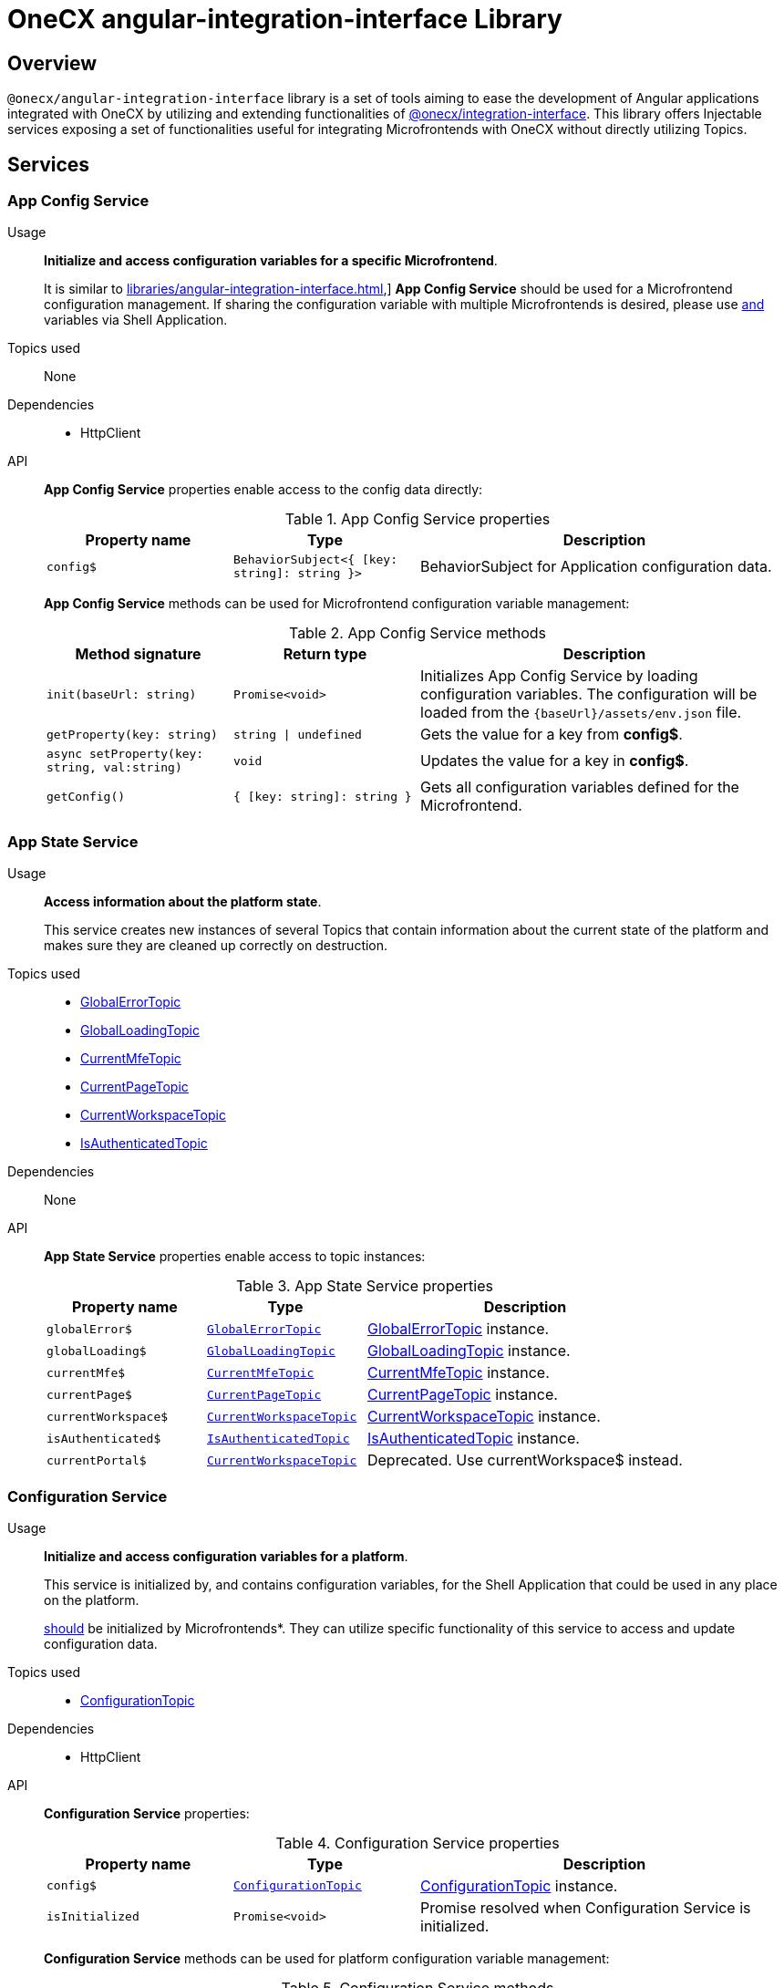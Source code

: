 = OneCX angular-integration-interface Library

:integration-interface_url: xref:javascript:libraries/integration-interface.adoc
:global_error_topic_url: xref:javascript:libraries/integration-interface.adoc#global_error_topic
:global_loading_topic_url: xref:javascript:libraries/integration-interface.adoc#global_loading_topic
:current_mfe_topic_url: xref:javascript:libraries/integration-interface.adoc#current_mfe_topic
:current_page_topic_url: xref:javascript:libraries/integration-interface.adoc#current_page_topic
:current_workspace_topic_url: xref:javascript:libraries/integration-interface.adoc#current_workspace_topic
:is_authenticated_topic_url: xref:javascript:libraries/integration-interface.adoc#is_authenticated_topic
:configuration_topic_url: xref:javascript:libraries/integration-interface.adoc#configuration_topic
:message_topic_url: xref:javascript:libraries/integration-interface.adoc#message_topic
:remote_components_topic_url: xref:javascript:libraries/integration-interface.adoc#remote_components_topic
:current_theme_topic_url: xref:javascript:libraries/integration-interface.adoc#current_theme_topic
:user_profile_topic_url: xref:javascript:libraries/integration-interface.adoc#user_profile_topic
:permissions_topic_url: xref:javascript:libraries/integration-interface.adoc#permissions_topic
:config_object_url: xref:javascript:libraries/integration-interface.adoc#config_object
:theme_object_url: xref:javascript:libraries/integration-interface.adoc#theme_object
:route_object_url: xref:javascript:libraries/integration-interface.adoc#Route-object


== Overview
`@onecx/angular-integration-interface` library is a set of tools aiming to ease the development of Angular applications integrated with OneCX by utilizing and extending functionalities of {integration-interface_url}[@onecx/integration-interface]. This library offers Injectable services exposing a set of functionalities useful for integrating Microfrontends with OneCX without directly utilizing Topics.

== Services

=== App Config Service
Usage::
*Initialize and access configuration variables for a specific Microfrontend*. 
+
It is similar to xref:libraries/angular-integration-interface.adoc#xref:libraries/angular-integration-interface.adoc#configuration_service[],]  *App Config Service* should be used for a Microfrontend configuration management. If sharing the configuration variable with multiple Microfrontends is desired, please use xref:libraries/angular-integration-interface.adoc#xref:libraries/angular-integration-interface.adoc#configuration_service[and]  variables via Shell Application.

Topics used::
None

Dependencies::
* HttpClient

API::
*App Config Service* properties enable access to the config data directly:
+
.App Config Service properties
[cols="1,1,2"]
|===
|Property name |Type | Description

|`config$` | `BehaviorSubject<{ [key: string]: string }>` | BehaviorSubject for Application configuration data.
|===
+
*App Config Service* methods can be used for Microfrontend configuration variable management:
+
.App Config Service methods
[cols="1,1,2"]
|===
|Method signature |Return type | Description

|`init(baseUrl: string)` | `Promise<void>` | Initializes App Config Service by loading configuration variables. The configuration will be loaded from the `{baseUrl}/assets/env.json` file.
|`getProperty(key: string)` | `string \| undefined`| Gets the value for a key from *config$*.
|`async setProperty(key: string, val:string)` | `void` | Updates the value for a key in *config$*.
|`getConfig()` |`{ [key: string]: string }` |Gets all configuration variables defined for the Microfrontend.
|===

[#app_state_service]
=== App State Service
Usage::
*Access information about the platform state*.
+
This service creates new instances of several Topics that contain information about the current state of the platform and makes sure they are cleaned up correctly on destruction.

Topics used::

* {global_error_topic_url}[GlobalErrorTopic]
* {global_loading_topic_url}[GlobalLoadingTopic]
* {current_mfe_topic_url}[CurrentMfeTopic]
* {current_page_topic_url}[CurrentPageTopic]
* {current_workspace_topic_url}[CurrentWorkspaceTopic]
* {is_authenticated_topic_url}[IsAuthenticatedTopic]

Dependencies::
None

API::
*App State Service* properties enable access to topic instances:
+
.App State Service properties
[cols="1,1,2"]
|===
|Property name |Type | Description

|`globalError$` | `{global_error_topic_url}[GlobalErrorTopic]` | {global_error_topic_url}[GlobalErrorTopic] instance.
|`globalLoading$` | `{global_loading_topic_url}[GlobalLoadingTopic]` | {global_loading_topic_url}[GlobalLoadingTopic] instance.
|`currentMfe$` | `{current_mfe_topic_url}[CurrentMfeTopic]` | {current_mfe_topic_url}[CurrentMfeTopic] instance.
|`currentPage$` | `{current_page_topic_url}[CurrentPageTopic]` | {current_page_topic_url}[CurrentPageTopic] instance.
|`currentWorkspace$` | `{current_workspace_topic_url}[CurrentWorkspaceTopic]` | {current_workspace_topic_url}[CurrentWorkspaceTopic] instance.
|`isAuthenticated$` | `{is_authenticated_topic_url}[IsAuthenticatedTopic]` | {is_authenticated_topic_url}[IsAuthenticatedTopic] instance.
|`[.line-through]#currentPortal$#` | [.line-through]`{current_workspace_topic_url}[CurrentWorkspaceTopic]` | Deprecated. Use currentWorkspace$ instead.
|===

[#configuration_service]
=== Configuration Service
Usage::
*Initialize and access configuration variables for a platform*. 
+
This service is initialized by, and contains configuration variables, for the Shell Application that could be used in any place on the platform.
+
xref:libraries/angular-integration-interface.adoc#configuration_service[should]  be initialized by Microfrontends*. They can utilize specific functionality of this service to access and update configuration data.

Topics used::

* {configuration_topic_url}[ConfigurationTopic]

Dependencies::

* HttpClient

API::
*Configuration Service* properties:
+
.Configuration Service properties
[cols="1,1,2"]
|===
|Property name |Type | Description

|`config$` | `{configuration_topic_url}[ConfigurationTopic]` | {configuration_topic_url}[ConfigurationTopic] instance.
|`isInitialized` | `Promise<void>` | Promise resolved when Configuration Service is initialized.
|===
+
*Configuration Service* methods can be used for platform configuration variable management:
+
.Configuration Service methods 
[cols="1,1,2"]
|===
|Method signature |Return type | Description

|`init()` | `Promise<boolean>` | Initializes Configuration Service by loading Shell configuration variables and publishes them via ConfigurationTopic. Should not be used in Microfrontends.
|`getProperty(key: CONFIG_KEY)` | `string`| Gets value set for a key from topic.
|`async setProperty(key: string, val:string)` | `void` | Updates the value for a key in the configuration. Publishes new message via ConfigurationTopic.
|`getConfig()` |`{config_object_url}[Config]` |Gets all configuration variables defined for the app from the topic.
|===

[#portal_message_service]
=== Portal Message Service
Usage::
*Display messages for a short period in an overlay on the top of the page*.
+
This service is a wrapper for {message_topic_url}[MessageTopic] that should be used to display messages using translation keys.

Topics used::

* {message_topic_url}[MessageTopic]

Dependencies::

* TranslateService

API::
*Portal Message Service* properties enable access to the topic instances:
+
.Portal Message Service properties
[cols="1,1,2"]
|===
|Property name |Type | Description

|`message$` | {message_topic_url}[MessageTopic] | {message_topic_url}[MessageTopic] instance.
|===
+
*Portal Message Service* methods can be used for displaying various messages:
+
.Portal Message Service methods
[cols="1,1,2"]
|===
|Method signature |Return type | Description

|`success(msg: <<Message-object, Message>>)` |void | Display message with 'success' severity. Publishes new message via {message_topic_url}[MessageTopic].
|`info(msg: <<Message-object, Message>>)` |void | Display message with 'info' severity. Publishes new message via {message_topic_url}[MessageTopic].
|`error(msg: <<Message-object, Message>>)` |void | Display message with 'error' severity. Publishes new message via {message_topic_url}[MessageTopic].
|`warning(msg: <<Message-object, Message>>)` |void | Display message with 'warning' severity. Publishes new message via {message_topic_url}[MessageTopic].
|===
+
[[Message-object]]
*Message object* accepted by the *Portal Message Service* methods extends the *Message object* used by the {message_topic_url}[MessageTopic] with the following properties:
+
.Message object extensions
[cols="1,1,2"]
|===
|Property name |Type | Description

|summaryKey? |`string` | Translation key of the Message summary text.
|summaryParameters? |`object` | Translation parameters of the Message summary text.
|detailKey? |`string` | Translation key of the Message detail text.
|detailParameters? |`object` | Translation parameters of the Message detail text.
|===

=== Remote Components Service
Usage::
*Access Remote Components' information*.
+
This service creates a new instance of {remote_components_topic_url}[RemoteComponentsTopic] which contains information about the Remote Components and makes sure it is cleaned up correctly on destroy.

Topics used::

* {remote_components_topic_url}[RemoteComponentsTopic]

API::
*Remote Components Service* properties enable access to topic instances:
+
.Remote Components Service properties
[cols="1,1,2"]
|===
|Property name |Type | Description

|`remoteComponents$` | `{remote_components_topic_url}[RemoteComponentsTopic]` | {remote_components_topic_url}[RemoteComponentsTopic] instance.
|===

[#theme_service]
=== Theme Service
Usage::
*Change the page display style by applying Themes*.
+
This service allows changing the currently used Theme by applying it to the document and informs about it via a new message in the {current_theme_topic_url}[CurrentThemeTopic].

Topics used::

* {current_theme_topic_url}[CurrentThemeTopic]

Dependencies::

* HttpClient
* xref:libraries/angular-integration-interface.adoc#configuration_service[ConfigurationService]

API::
*Theme Service* properties enable access to topic instances:
+
.Theme Service properties
[cols="1,1,2"]
|===
|Property name |Type | Description

|`currentTheme$` | `{current_theme_topic_url}[CurrentThemeTopic]` | {current_theme_topic_url}[CurrentThemeTopic] instance.
|[.line-through]`baseUrlV1` | [.line-through]`string` | Deprecated.
|===
+
*Theme Service* methods:
+
.Theme Service methods
[cols="1,1,2"]
|===
|Method signature |Return type | Description

|`apply(theme: {theme_object_url}[Theme])` | `Promise<void>` | Applies {theme_object_url}[Theme] via document style manipulation (styles will be lost on page exit). Publishes a new message via {current_theme_topic_url}[CurrentThemeTopic].
|[.line-through]`getThemeHref(themeId: string)` | [.line-through]`string` | Deprecated.
|[.line-through]`loadAndApplyTheme(themeName: string)` | [.line-through]`void` | Deprecated.

|===

[#user_service]
=== User Service
Usage::
*Access the user's data, settings and permissions*.
+
This service contains user-related information and allows checking user permissions by utilizing Topics.

Topics used::

* {user_profile_topic_url}[UserProfileTopic]
* {permissions_topic_url}[PermissionsTopic]

API::
*User Service* properties enable access to the user's information:
+
.User Service properties
[cols="1,1,2"]
|===
|Property name |Type | Description

|`profile$` | `{user_profile_topic_url}[UserProfileTopic]` | {user_profile_topic_url}[UserProfileTopic] instance.
|`lang$` | `BehaviorSubject<string>` | User's language. For every new message in the {user_profile_topic_url}[UserProfileTopic], the language will be updated based on the user's locale information.
|`isInitialized` | `Promise<void>` | Promise resolved when User Service is initialized.
|[.line-through]`permissions$` | [.line-through]`BehaviorSubject<string[]>` | Deprecated.
|===
+
*User Service* methods:
+
.User Service methods
[cols="1,1,2"]
|===
|Method signature |Return type | Description

|`hasPermission(permissionKey: string | string[])` | `boolean` | Checks if user has specified permission/permissions using PermissionTopic's latest value.
|===

=== Workspace Service
Usage::
*Manage Workspace resources*.
+
This service offers set of methods useful when developing Microfrontends referencing other Applications via routing.

Topics used::
None.

Dependencies::

* HttpClient
* xref:libraries/angular-integration-interface.adoc#app_state_service[AppStateService]

API::
*Workspace Service* methods can be used for constructing routes to Applications:
+
.Workspace Service methods
[cols="1,1,2"]
|===
|Method signature |Return type | Description

|`getUrl(productName: string, appId: string, endpointName?: string, endpointParameters?:Record<string, unknown>)` | `Observable<string>` | Constructs a valid url for a desired Application in context of the current Workspace. It is possible to use {route_object_url}[Route] endpoints to further customize an accessed resource.
|`doesUrlExistFor(productName: string, appId: string, endpointName?: string)` | `Observable<boolean>` | Checks if a valid url exists for a desired Application in context of the current Workspace. It is possible to use {route_object_url}[Route] endpoints to further customize an accessed resource.
|===
